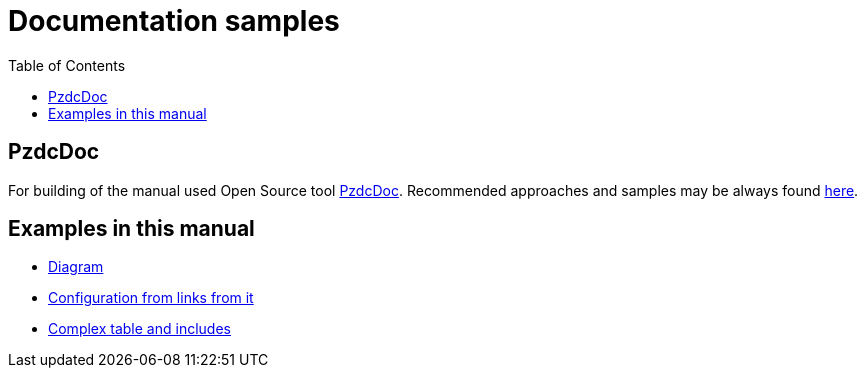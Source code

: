 = Documentation samples
:toc:

== PzdcDoc
For building of the manual used Open Source tool link:https://pzdcdoc.org[PzdcDoc].
Recommended approaches and samples may be always found link:http://pzdcdoc.org/demo/src/doc/demo.html[here].

[[erp]]
== Examples in this manual
[square]
* <<kernel/message.adoc#, Diagram>>
* <<kernel/process/index.adoc#type-config, Configuration from links from it>>
* <<kernel/process/wizard.adoc#, Complex table and includes>>
